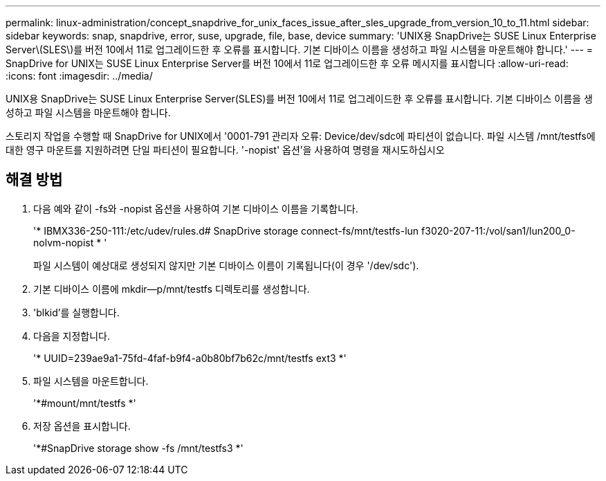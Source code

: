 ---
permalink: linux-administration/concept_snapdrive_for_unix_faces_issue_after_sles_upgrade_from_version_10_to_11.html 
sidebar: sidebar 
keywords: snap, snapdrive, error, suse, upgrade, file, base, device 
summary: 'UNIX용 SnapDrive는 SUSE Linux Enterprise Server\(SLES\)를 버전 10에서 11로 업그레이드한 후 오류를 표시합니다. 기본 디바이스 이름을 생성하고 파일 시스템을 마운트해야 합니다.' 
---
= SnapDrive for UNIX는 SUSE Linux Enterprise Server를 버전 10에서 11로 업그레이드한 후 오류 메시지를 표시합니다
:allow-uri-read: 
:icons: font
:imagesdir: ../media/


[role="lead"]
UNIX용 SnapDrive는 SUSE Linux Enterprise Server(SLES)를 버전 10에서 11로 업그레이드한 후 오류를 표시합니다. 기본 디바이스 이름을 생성하고 파일 시스템을 마운트해야 합니다.

스토리지 작업을 수행할 때 SnapDrive for UNIX에서 '0001-791 관리자 오류: Device/dev/sdc에 파티션이 없습니다. 파일 시스템 /mnt/testfs에 대한 영구 마운트를 지원하려면 단일 파티션이 필요합니다. '-nopist' 옵션'을 사용하여 명령을 재시도하십시오



== 해결 방법

. 다음 예와 같이 -fs와 -nopist 옵션을 사용하여 기본 디바이스 이름을 기록합니다.
+
'* IBMX336-250-111:/etc/udev/rules.d# SnapDrive storage connect-fs/mnt/testfs-lun f3020-207-11:/vol/san1/lun200_0-nolvm-nopist * '

+
파일 시스템이 예상대로 생성되지 않지만 기본 디바이스 이름이 기록됩니다(이 경우 '/dev/sdc').

. 기본 디바이스 이름에 mkdir--p/mnt/testfs 디렉토리를 생성합니다.
. 'blkid'를 실행합니다.
. 다음을 지정합니다.
+
'* UUID=239ae9a1-75fd-4faf-b9f4-a0b80bf7b62c/mnt/testfs ext3 *'

. 파일 시스템을 마운트합니다.
+
'*#mount/mnt/testfs *'

. 저장 옵션을 표시합니다.
+
'*#SnapDrive storage show -fs /mnt/testfs3 *'


